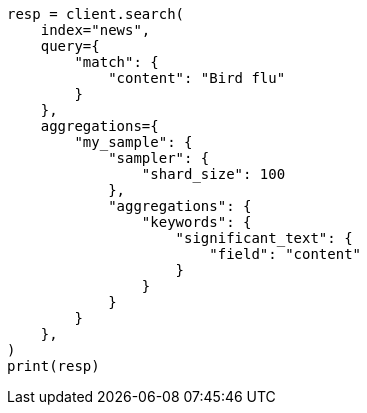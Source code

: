 // This file is autogenerated, DO NOT EDIT
// aggregations/bucket/significanttext-aggregation.asciidoc:39

[source, python]
----
resp = client.search(
    index="news",
    query={
        "match": {
            "content": "Bird flu"
        }
    },
    aggregations={
        "my_sample": {
            "sampler": {
                "shard_size": 100
            },
            "aggregations": {
                "keywords": {
                    "significant_text": {
                        "field": "content"
                    }
                }
            }
        }
    },
)
print(resp)
----
